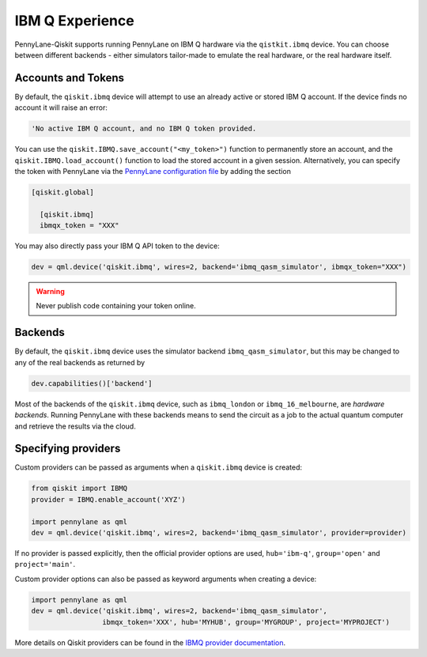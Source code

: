 IBM Q Experience
================

PennyLane-Qiskit supports running PennyLane on IBM Q hardware via the ``qistkit.ibmq`` device.
You can choose between different backends - either simulators tailor-made to emulate the real hardware,
or the real hardware itself.

Accounts and Tokens
~~~~~~~~~~~~~~~~~~~

By default, the ``qiskit.ibmq`` device will attempt to use an already active or stored
IBM Q account. If the device finds no account it will raise an error:

.. code::

    'No active IBM Q account, and no IBM Q token provided.

You can use the ``qiskit.IBMQ.save_account("<my_token>")`` function to permanently store an account,
and the ``qiskit.IBMQ.load_account()`` function to load the stored account in a given session.
Alternatively, you can specify the token with PennyLane via the
`PennyLane configuration file <https://pennylane.readthedocs.io/en/latest/introduction/configuration.html>`__ by
adding the section

.. code::

  [qiskit.global]

    [qiskit.ibmq]
    ibmqx_token = "XXX"

You may also directly pass your IBM Q API token to the device:

.. code-block:: python

    dev = qml.device('qiskit.ibmq', wires=2, backend='ibmq_qasm_simulator', ibmqx_token="XXX")


.. warning:: Never publish code containing your token online.

Backends
~~~~~~~~

By default, the ``qiskit.ibmq`` device uses the simulator backend
``ibmq_qasm_simulator``, but this may be changed to any of the real backends as returned by

.. code-block:: python

    dev.capabilities()['backend']

Most of the backends of the ``qiskit.ibmq`` device, such as ``ibmq_london`` or ``ibmq_16_melbourne``,
are *hardware backends*. Running PennyLane with these backends means to send the circuit as a job to the actual quantum
computer and retrieve the results via the cloud.

Specifying providers
~~~~~~~~~~~~~~~~~~~~

Custom providers can be passed as arguments when a ``qiskit.ibmq`` device is created:

.. code-block:: python

    from qiskit import IBMQ
    provider = IBMQ.enable_account('XYZ')

    import pennylane as qml
    dev = qml.device('qiskit.ibmq', wires=2, backend='ibmq_qasm_simulator', provider=provider)

If no provider is passed explicitly, then the official provider options are used,
``hub='ibm-q'``, ``group='open'`` and ``project='main'``.

Custom provider options can also be passed as keyword arguments when creating a device:

.. code-block:: python

    import pennylane as qml
    dev = qml.device('qiskit.ibmq', wires=2, backend='ibmq_qasm_simulator',
                     ibmqx_token='XXX', hub='MYHUB', group='MYGROUP', project='MYPROJECT')

More details on Qiskit providers can be found
in the `IBMQ provider documentation <https://qiskit.org/documentation/apidoc/ibmq-provider.html>`_.
